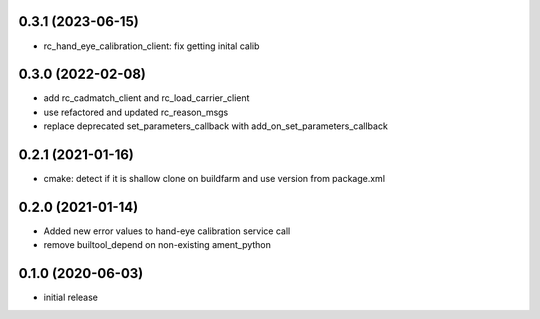 0.3.1 (2023-06-15)
------------------

* rc_hand_eye_calibration_client: fix getting inital calib

0.3.0 (2022-02-08)
------------------

* add rc_cadmatch_client and rc_load_carrier_client
* use refactored and updated rc_reason_msgs
* replace deprecated set_parameters_callback with add_on_set_parameters_callback

0.2.1 (2021-01-16)
------------------

* cmake: detect if it is shallow clone on buildfarm and use version from package.xml

0.2.0 (2021-01-14)
------------------

* Added new error values to hand-eye calibration service call
* remove builtool_depend on non-existing ament_python

0.1.0 (2020-06-03)
------------------

* initial release
